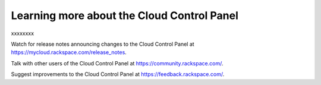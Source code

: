 Learning more about the Cloud Control Panel
~~~~~~~~~~~~~~~~~~~~~~~~~~~~~~~~~~~~~~~~~
xxxxxxxx

Watch for release notes announcing changes to the Cloud Control Panel at https://mycloud.rackspace.com/release_notes.

Talk with other users of the Cloud Control Panel at https://community.rackspace.com/.

Suggest improvements to the Cloud Control Panel at https://feedback.rackspace.com/. 
